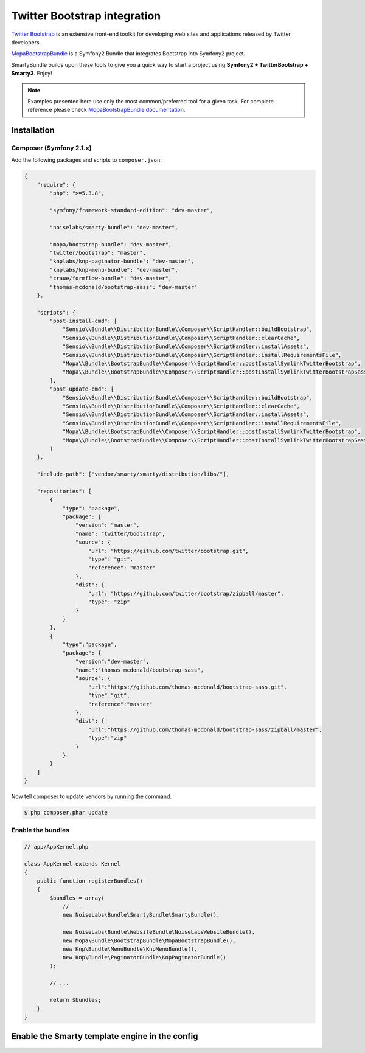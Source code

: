 .. _ch_bootstrap:

*****************************
Twitter Bootstrap integration
*****************************

`Twitter Bootstrap <http://twitter.github.com/bootstrap/>`_ is an extensive front-end toolkit for developing web sites and applications released by Twitter developers.

`MopaBootstrapBundle <https://github.com/phiamo/MopaBootstrapBundle>`_ is a Symfony2 Bundle that integrates Bootstrap into Symfony2 project.

SmartyBundle builds upon these tools to give you a quick way to start a project using **Symfony2 + TwitterBootstrap + Smarty3**. Enjoy!

.. note::
    
    Examples presented here use only the most common/preferred tool for a given task. For complete reference please check `MopaBootstrapBundle documentation <https://github.com/phiamo/MopaBootstrapBundle/blob/master/Resources/doc/index.md>`_.

Installation
============

Composer (Symfony 2.1.x)
---------------------------

Add the following packages and scripts to ``composer.json``:

.. code-block:: javascript

    {
        "require": {
            "php": ">=5.3.8",
            
            "symfony/framework-standard-edition": "dev-master",
            
            "noiselabs/smarty-bundle": "dev-master",
            
            "mopa/bootstrap-bundle": "dev-master",
            "twitter/bootstrap": "master",
            "knplabs/knp-paginator-bundle": "dev-master",
            "knplabs/knp-menu-bundle": "dev-master",
            "craue/formflow-bundle": "dev-master",
            "thomas-mcdonald/bootstrap-sass": "dev-master"
        },
        
        "scripts": {
            "post-install-cmd": [
                "Sensio\\Bundle\\DistributionBundle\\Composer\\ScriptHandler::buildBootstrap",
                "Sensio\\Bundle\\DistributionBundle\\Composer\\ScriptHandler::clearCache",
                "Sensio\\Bundle\\DistributionBundle\\Composer\\ScriptHandler::installAssets",
                "Sensio\\Bundle\\DistributionBundle\\Composer\\ScriptHandler::installRequirementsFile",
                "Mopa\\Bundle\\BootstrapBundle\\Composer\\ScriptHandler::postInstallSymlinkTwitterBootstrap",
                "Mopa\\Bundle\\BootstrapBundle\\Composer\\ScriptHandler::postInstallSymlinkTwitterBootstrapSass"
            ],
            "post-update-cmd": [
                "Sensio\\Bundle\\DistributionBundle\\Composer\\ScriptHandler::buildBootstrap",
                "Sensio\\Bundle\\DistributionBundle\\Composer\\ScriptHandler::clearCache",
                "Sensio\\Bundle\\DistributionBundle\\Composer\\ScriptHandler::installAssets",
                "Sensio\\Bundle\\DistributionBundle\\Composer\\ScriptHandler::installRequirementsFile",
                "Mopa\\Bundle\\BootstrapBundle\\Composer\\ScriptHandler::postInstallSymlinkTwitterBootstrap",
                "Mopa\\Bundle\\BootstrapBundle\\Composer\\ScriptHandler::postInstallSymlinkTwitterBootstrapSass"
            ]
        },
        
        "include-path": ["vendor/smarty/smarty/distribution/libs/"],
        
        "repositories": [
            {
                "type": "package",
                "package": {
                    "version": "master",
                    "name": "twitter/bootstrap",
                    "source": {
                        "url": "https://github.com/twitter/bootstrap.git",
                        "type": "git",
                        "reference": "master"
                    },
                    "dist": {
                        "url": "https://github.com/twitter/bootstrap/zipball/master",
                        "type": "zip"
                    }
                }
            },
            {
                "type":"package",
                "package": {
                    "version":"dev-master",
                    "name":"thomas-mcdonald/bootstrap-sass",
                    "source": {
                        "url":"https://github.com/thomas-mcdonald/bootstrap-sass.git",
                        "type":"git",
                        "reference":"master"
                    },
                    "dist": {
                        "url":"https://github.com/thomas-mcdonald/bootstrap-sass/zipball/master",
                        "type":"zip"
                    }
                }
            }
        ]
    }

Now tell composer to update vendors by running the command:
    
.. code-block:: bash    

    $ php composer.phar update

Enable the bundles
------------------

.. code-block:: php

    // app/AppKernel.php
    
    class AppKernel extends Kernel
    {
        public function registerBundles()
        {
            $bundles = array(
                // ...
                new NoiseLabs\Bundle\SmartyBundle\SmartyBundle(),
                
                new NoiseLabs\Bundle\WebsiteBundle\NoiseLabsWebsiteBundle(),
                new Mopa\Bundle\BootstrapBundle\MopaBootstrapBundle(),
                new Knp\Bundle\MenuBundle\KnpMenuBundle(),
                new Knp\Bundle\PaginatorBundle\KnpPaginatorBundle()
            );

            // ...

            return $bundles;
        }
    }

Enable the Smarty template engine in the config
===============================================

.. configuration-block::

    .. code-block:: yaml
    
        # app/config/config.yml
        # ...
        framework:
            templating:      { engines: ['twig', 'smarty'] }    